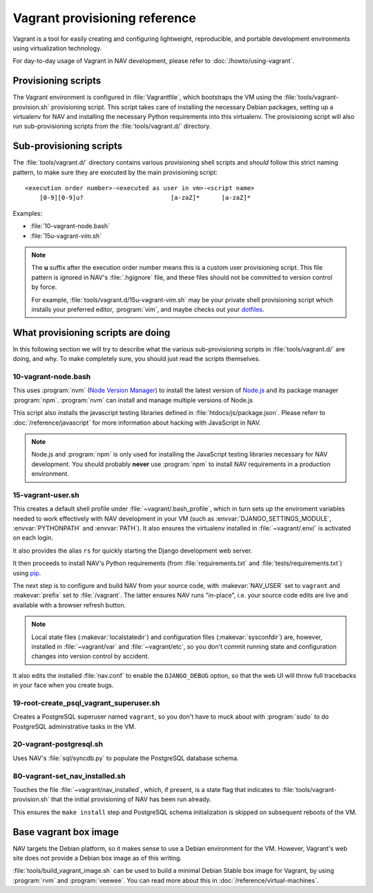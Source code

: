 ==============================
Vagrant provisioning reference
==============================

Vagrant is a tool for easily creating and configuring lightweight,
reproducible, and portable development environments using virtualization
technology.

For day-to-day usage of Vagrant in NAV development, please refer to
:doc:`/howto/using-vagrant`.

Provisioning scripts
--------------------

The Vagrant environment is configured in :file:`Vagrantfile`, which bootstraps
the VM using the :file:`tools/vagrant-provision.sh` provisioning script. This
script takes care of installing the necessary Debian packages, setting up a
virtualenv for NAV and installing the necessary Python requirements into this
virtualenv. The provisioning script will also run sub-provisioning scripts
from the :file:`tools/vagrant.d/` directory.

Sub-provisioning scripts
------------------------

The :file:`tools/vagrant.d/` directory contains various provisioning shell
scripts and *should* follow this strict naming pattern, to make sure they are
executed by the main provisioning script::

 <execution order number>-<executed as user in vm>-<script name>
     [0-9][0-9]u?                        [a-zaZ]*      [a-zaZ]*

Examples:

* :file:`10-vagrant-node.bash`
* :file:`15u-vagrant-vim.sh`

.. note:: The **u** suffix after the execution order number means this is a
          custom user provisioning script. This file pattern is ignored in
          NAV's :file:`.hgignore` file, and these files should not be
          committed to version control by force.

          For example, :file:`tools/vagrant.d/15u-vagrant-vim.sh` may be your
	  private shell provisioning script which installs your preferred
	  editor, :program:`vim`, and maybe checks out your `dotfiles
	  <http://dotfiles.github.io/>`_.

What provisioning scripts are doing
-----------------------------------

In this following section we will try to describe what the various
sub-provisioning scripts in :file:`tools/vagrant.d/` are doing, and why. To
make completely sure, you should just read the scripts themselves.

10-vagrant-node.bash
^^^^^^^^^^^^^^^^^^^^

This uses :program:`nvm` (`Node Version Manager`_) to install the latest
version of Node.js_ and its package manager :program:`npm`. :program:`nvm` can
install and manage multiple versions of Node.js

This script also installs the javascript testing libraries defined in
:file:`htdocs/js/package.json`. Please referr to :doc:`/reference/javascript`
for more information about hacking with JavaScript in NAV.

.. note:: Node.js and :program:`npm` is only used for installing the
          JavaScript testing libraries necessary for NAV development. You
          should probably **never** use :program:`npm` to install NAV
          requirements in a production environment.

.. _Node Version Manager: <https://github.com/uninett-nav/nvm>
.. _Node.js: <http://nodejs.org>


15-vagrant-user.sh
^^^^^^^^^^^^^^^^^^

This creates a default shell profile under :file:`~vagrant/.bash_profile`,
which in turn sets up the enviroment variables needed to work effectively with
NAV development in your VM (such as :envvar:`DJANGO_SETTINGS_MODULE`,
:envvar:`PYTHONPATH` and :envvar:`PATH`). It also ensures the virtualenv
installed in :file:`~vagrant/.env/` is activated on each login.

It also provides the alias ``rs`` for quickly starting the Django development
web server.

It then proceeds to install NAV's Python requirements (from
:file:`requirements.txt` and :file:`tests/requirements.txt`) using pip_.

The next step is to configure and build NAV from your source code, with
:makevar:`NAV_USER` set to ``vagrant`` and :makevar:`prefix` set to
:file:`/vagrant`. The latter ensures NAV runs "in-place", i.e. your source
code edits are live and available with a browser refresh button.

.. note:: Local state files (:makevar:`localstatedir`) and configuration files
          (:makevar:`sysconfdir`) are, however, installed in
          :file:`~vagrant/var` and :file:`~vagrant/etc`, so you don't commit
          running state and configuration changes into version control by
          accident.

It also edits the installed :file:`nav.conf` to enable the ``DJANGO_DEBUG``
option, so that the web UI will throw full tracebacks in your face when you
create bugs.

.. _pip: http://www.pip-installer.org/

19-root-create_psql_vagrant_superuser.sh
^^^^^^^^^^^^^^^^^^^^^^^^^^^^^^^^^^^^^^^^

Creates a PostgreSQL superuser named ``vagrant``, so you don't have to muck
about with :program:`sudo` to do PostgreSQL administrative tasks in the VM.

20-vagrant-postgresql.sh
^^^^^^^^^^^^^^^^^^^^^^^^

Uses NAV's :file:`sql/syncdb.py` to populate the PostgreSQL database schema.

80-vagrant-set_nav_installed.sh
^^^^^^^^^^^^^^^^^^^^^^^^^^^^^^^

Touches the file :file:`~vagrant/nav_installed`, which, if present, is a state
flag that indicates to :file:`tools/vagrant-provision.sh` that the initial
provisioning of NAV has been run already.

This ensures the ``make install`` step and PostgreSQL schema initialization is
skipped on subsequent reboots of the VM.

Base vagrant box image
----------------------

NAV targets the Debian platform, so it makes sense to use a Debian environment
for the VM. However, Vagrant's web site does not provide a Debian box image as
of this writing.

:file:`tools/build_vagrant_image.sh` can be used to build a minimal Debian
Stable box image for Vagrant, by using :program:`rvm` and
:program:`veewee`. You can read more about this in
:doc:`/reference/virtual-machines`.
